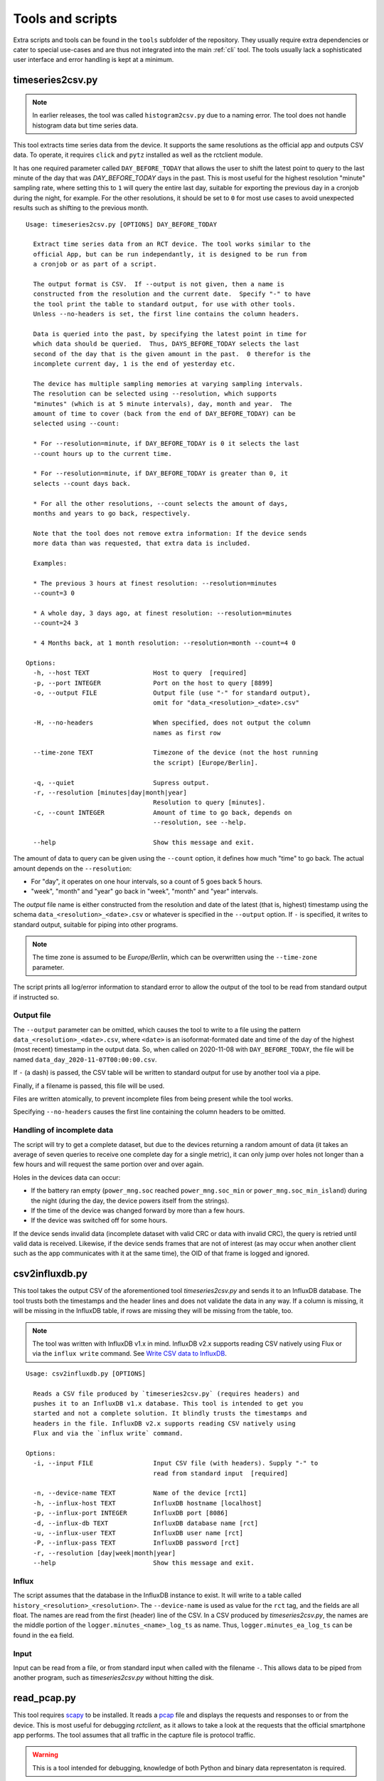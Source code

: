 
.. _tools:

#################
Tools and scripts
#################

Extra scripts and tools can be found in the ``tools`` subfolder of the repository. They usually require extra
dependencies or cater to special use-cases and are thus not integrated into the main :ref:`cli` tool. The tools usually
lack a sophisticated user interface and error handling is kept at a minimum.

timeseries2csv.py
*****************
.. note::

   In earlier releases, the tool was called ``histogram2csv.py`` due to a naming error. The tool does not handle
   histogram data but time series data.

This tool extracts time series data from the device. It supports the same resolutions as the official app and outputs
CSV data. To operate, it requires ``click`` and ``pytz`` installed as well as the rctclient module.

It has one required parameter called ``DAY_BEFORE_TODAY`` that allows the user to shift the latest point to query to
the last minute of the day that was *DAY_BEFORE_TODAY* days in the past. This is most useful for the highest resolution
"minute" sampling rate, where setting this to ``1`` will query the entire last day, suitable for exporting the previous
day in a cronjob during the night, for example. For the other resolutions, it should be set to ``0`` for most use cases
to avoid unexpected results such as shifting to the previous month.

::

   Usage: timeseries2csv.py [OPTIONS] DAY_BEFORE_TODAY

     Extract time series data from an RCT device. The tool works similar to the
     official App, but can be run independantly, it is designed to be run from
     a cronjob or as part of a script.

     The output format is CSV.  If --output is not given, then a name is
     constructed from the resolution and the current date.  Specify "-" to have
     the tool print the table to standard output, for use with other tools.
     Unless --no-headers is set, the first line contains the column headers.

     Data is queried into the past, by specifying the latest point in time for
     which data should be queried.  Thus, DAYS_BEFORE_TODAY selects the last
     second of the day that is the given amount in the past.  0 therefor is the
     incomplete current day, 1 is the end of yesterday etc.

     The device has multiple sampling memories at varying sampling intervals.
     The resolution can be selected using --resolution, which supports
     "minutes" (which is at 5 minute intervals), day, month and year.  The
     amount of time to cover (back from the end of DAY_BEFORE_TODAY) can be
     selected using --count:

     * For --resolution=minute, if DAY_BEFORE_TODAY is 0 it selects the last
     --count hours up to the current time.

     * For --resolution=minute, if DAY_BEFORE_TODAY is greater than 0, it
     selects --count days back.

     * For all the other resolutions, --count selects the amount of days,
     months and years to go back, respectively.

     Note that the tool does not remove extra information: If the device sends
     more data than was requested, that extra data is included.

     Examples:

     * The previous 3 hours at finest resolution: --resolution=minutes
     --count=3 0

     * A whole day, 3 days ago, at finest resolution: --resolution=minutes
     --count=24 3

     * 4 Months back, at 1 month resolution: --resolution=month --count=4 0

   Options:
     -h, --host TEXT                 Host to query  [required]
     -p, --port INTEGER              Port on the host to query [8899]
     -o, --output FILE               Output file (use "-" for standard output),
                                     omit for "data_<resolution>_<date>.csv"

     -H, --no-headers                When specified, does not output the column
                                     names as first row

     --time-zone TEXT                Timezone of the device (not the host running
                                     the script) [Europe/Berlin].

     -q, --quiet                     Supress output.
     -r, --resolution [minutes|day|month|year]
                                     Resolution to query [minutes].
     -c, --count INTEGER             Amount of time to go back, depends on
                                     --resolution, see --help.

     --help                          Show this message and exit.

The amount of data to query can be given using the ``--count`` option, it defines how much "time" to go back. The
actual amount depends on the ``--resolution``:

* For "day", it operates on one hour intervals, so a count of 5 goes back 5 hours.
* "week", "month" and "year" go back in "week", "month" and "year" intervals.

The *output* file name is either constructed from the resolution and date of the latest (that is, highest) timestamp
using the schema ``data_<resolution>_<date>.csv`` or whatever is specified in the ``--output`` option. If ``-`` is
specified, it writes to standard output, suitable for piping into other programs.

.. note::

   The time zone is assumed to be `Europe/Berlin`, which can be overwritten using the ``--time-zone`` parameter.

The script prints all log/error information to standard error to allow the output of the tool to be read from standard
output if instructed so.

Output file
===========
The ``--output`` parameter can be omitted, which causes the tool to write to a file using the pattern
``data_<resolution>_<date>.csv``, where ``<date>`` is an isoformat-formated date and time of the day of the highest
(most recent) timestamp in the output data. So, when called on 2020-11-08 with ``DAY_BEFORE_TODAY``, the file will be
named ``data_day_2020-11-07T00:00:00.csv``.

If ``-`` (a dash) is passed, the CSV table will be written to standard output for use by another tool via a pipe.

Finally, if a filename is passed, this file will be used.

Files are written atomically, to prevent incomplete files from being present while the tool works.

Specifying ``--no-headers`` causes the first line containing the column headers to be omitted.

Handling of incomplete data
===========================
The script will try to get a complete dataset, but due to the devices returning a random amount of data (it takes an
average of seven queries to receive one complete day for a single metric), it can only jump over holes not longer than
a few hours and will request the same portion over and over again.

Holes in the devices data can occur:

* If the battery ran empty (``power_mng.soc`` reached ``power_mng.soc_min`` or ``power_mng.soc_min_island``) during the
  night (during the day, the device powers itself from the strings).
* If the time of the device was changed forward by more than a few hours.
* If the device was switched off for some hours.

If the device sends invalid data (incomplete dataset with valid CRC or data with invalid CRC), the query is retried
until valid data is received. Likewise, if the device sends frames that are not of interest (as may occur when another
client such as the app communicates with it at the same time), the OID of that frame is logged and ignored.

csv2influxdb.py
***************
This tool takes the output CSV of the aforementioned tool `timeseries2csv.py` and sends it to an InfluxDB database. The
tool trusts both the timestamps and the header lines and does not validate the data in any way. If a column is missing,
it will be missing in the InfluxDB table, if rows are missing they will be missing from the table, too.

.. note::

   The tool was written with InfluxDB v1.x in mind. InfluxDB v2.x supports reading CSV natively using Flux or via the
   ``influx write`` command. See `Write CSV data to InfluxDB
   <https://docs.influxdata.com/influxdb/v2.0/write-data/developer-tools/csv/>`_.

::

   Usage: csv2influxdb.py [OPTIONS]

     Reads a CSV file produced by `timeseries2csv.py` (requires headers) and
     pushes it to an InfluxDB v1.x database. This tool is intended to get you
     started and not a complete solution. It blindly trusts the timestamps and
     headers in the file. InfluxDB v2.x supports reading CSV natively using
     Flux and via the `influx write` command.

   Options:
     -i, --input FILE                Input CSV file (with headers). Supply "-" to
                                     read from standard input  [required]

     -n, --device-name TEXT          Name of the device [rct1]
     -h, --influx-host TEXT          InfluxDB hostname [localhost]
     -p, --influx-port INTEGER       InfluxDB port [8086]
     -d, --influx-db TEXT            InfluxDB database name [rct]
     -u, --influx-user TEXT          InfluxDB user name [rct]
     -P, --influx-pass TEXT          InfluxDB password [rct]
     -r, --resolution [day|week|month|year]
     --help                          Show this message and exit.

Influx
======
The script assumes that the database in the InfluxDB instance to exist. It will write to a table called
``history_<resolution>_<resolution>``. The ``--device-name`` is used as value for the ``rct`` tag, and the fields are
all float. The names are read from the first (header) line of the CSV. In a CSV produced by `timeseries2csv.py`, the
names are the middle portion of the ``logger.minutes_<name>_log_ts`` as name. Thus, ``logger.minutes_ea_log_ts`` can be
found in the ``ea`` field.

Input
=====
Input can be read from a file, or from standard input when called with the filename ``-``. This allows data to be piped
from another program, such as `timeseries2csv.py` without hitting the disk.

read_pcap.py
************
This tool requires `scapy <https://scapy.net>`_ to be installed. It reads a `pcap
<https://en.wikipedia.org/wiki/Pcap>`_ file and displays the requests and responses to or from the device. This is most
useful for debugging `rctclient`, as it allows to take a look at the requests that the official smartphone app
performs. The tool assumes that all traffic in the capture file is protocol traffic.

.. warning::

   This is a tool intended for debugging, knowledge of both Python and binary data representaton is required.

The tool does some tricks to try to work around communication errors that appear when multiple requests from different
devices are to be processed, which commonly happens when the app is used on two different phones at the same time or
the device is communicating with the vendor. Further, it removes frames whose content is either ``AT+\r`` or
``0x2b3ce1``. The former is used by the vendors server at the beginning of each communication session (or as
keep-alive), the latter is used by the app which refers to the sequence as "switching to COM protocol". Despite two
protocols mentioned already, both communicate with the same protocol after these initial bytes, so the tool simply
slices them off.

An example how to work with the resulting data is provided at the end.

Preparation
===========
The first thing to do is to capture network traffic. This is most easily done at the router or another central point.
The most commonly used tool for the task is ``TCPDUMP(1)``, which is available for all commonly used operating systems.
Assuming that the device under test has IP address `192.168.0.1`, a command like the following should be all that's
needed for a first try:

``tcpdump -w rct-dump-$(date +%s).pcap host 192.168.0.1``

This command writes a new file with a unique enough name each time it is invoked, allowing for quick jumps between
captures. The host filer makes sure that only traffic to or from the device under test is captured.

Notice that the above command does not differentiate between protocols or TCP ports. This could easily be added to the
capture filter, but for demonstration purposes we'll utilize ``tshark`` from the `wireshark
<https://www.wireshark.org/>`_ project to further filter the traffc:

``tshark -r rct-dump-<timestamp>.pcap -Y 'ip.addr == 192.168.0.1 and tcp.port == 8899' -w rct-dump-<timestamp>.filtered.pcap``

The command reads the source capture file, applies the filter for TCP port 8899 and writes a new file. The new file
will be the input to the `read_pcap.py` tool.

In order for the tool to work, `scapy` needs to be installed, either system-wide or in a virtualenv (``pip install -U
scapy``).

Invocation
==========
The tool expects the input file name as only parameter: ``./read_pcap.py rct-dump-<timestamp>.filtered.pcap``.

.. warning::

   Reading the capture file with scapy is extremely slow and very resource-intensive (mostly RAM). Avoid big files. A
   35MB pcap file may take well over a minute to load.

The tool first prints an overview over the tcp sessions found inside the file. This is not to be confused with the
`Follow TCP stream` feature in Wireshark, which follows the packets in both ways, whereas Scapy splits the sent and
received packets into two streams. This has an important implication: The tool does not show the responses to requests
in a concise manner, but will read one stream after the other. The result is a long list of requests, then a long list
of answers.

An example for the streams looks like this::

   Stream    0 TCP 192.168.0.10:52730 > 192.168.0.1:8899 <PacketList: TCP:187 UDP:0 ICMP:0 Other:0> 6840 bytes
   Stream    1 TCP 192.168.0.1:8899 > 192.168.0.10:52730 <PacketList: TCP:167 UDP:0 ICMP:0 Other:0> 30281 bytes
   Stream    2 TCP 192.168.0.1:3580 > 192.168.0.11:8899 <PacketList: TCP:159 UDP:0 ICMP:0 Other:0> 30281 bytes
   Stream    3 TCP 192.168.0.11:8899 > 192.168.0.1:3580 <PacketList: TCP:159 UDP:0 ICMP:0 Other:0> 0 bytes

There are four streams of two devices (``192.168.0.10`` and ``192.168.0.11``) communicating with the device.

After the streams have been listed, the parsing process begins stream by stream. Each stream may contain multiple
packets, they are parsed one by one in segments. One such segment is shown below::

   NEW INPUT: 2021-05-07 06:36:44.530490 | 2b0104b403a7e6b9c72b0104663f1452e0692b01041ac87aa06c942b0104db2d2d69ae55ab2b010491617c58480f2b0104db11855b0f0a2b01040cb5d21b4894
   frame consumed 9 bytes, 55 remaining
   Frame complete: <ReceiveFrame(cmd=READ, id=b403a7e6, address=0, data=)>
   Received read : battery_placeholder[0].soc_update_since

   frame consumed 9 bytes, 46 remaining
   Frame complete: <ReceiveFrame(cmd=READ, id=663f1452, address=0, data=)>
   Received read : power_mng.n_batteries

   frame consumed 9 bytes, 37 remaining
   Frame complete: <ReceiveFrame(cmd=READ, id=1ac87aa0, address=0, data=)>
   Received read : g_sync.p_ac_load_sum_lp

   frame consumed 10 bytes, 27 remaining
   Frame complete: <ReceiveFrame(cmd=READ, id=db2d69ae, address=0, data=)>
   Received read : g_sync.p_ac_sum_lp

   frame consumed 9 bytes, 18 remaining
   Frame complete: <ReceiveFrame(cmd=READ, id=91617c58, address=0, data=)>
   Received read : g_sync.p_ac_grid_sum_lp

   frame consumed 9 bytes, 9 remaining
   Frame complete: <ReceiveFrame(cmd=READ, id=db11855b, address=0, data=)>
   Received read : dc_conv.dc_conv_struct[0].p_dc_lp

   frame consumed 9 bytes, 0 remaining
   Frame complete: <ReceiveFrame(cmd=READ, id=cb5d21b, address=0, data=)>
   Received read : dc_conv.dc_conv_struct[1].p_dc_lp

   END OF INPUT-SEGMENT

The frame is printed first, with the time stamp encoded in the dump and the hexadecimal output of its contents. The
data is then fed to the frame parser :class:`~rctclient.frame.ReceiveFrame`. The first one shows that it consumed 9
bytes, so the buffer contains 55 more bytes. It is a *READ* command, requesting ID ``0xb403a7e6``. Read-requests do
not carry a payload. The response is usually in another stream (for pcap files created with *tcpdump* at least), so
the response should be further down the output. Other frames follow until the end of the segment is reached and the
next one is fetched from the stream (or the next one).

Sometimes, data can have an invalid checksum. For example::

   CRC mismatch, got 0xBB9B but calculated 0x6E18. Buffer: 2b050597e203f955bb9b
   Attempting to decode while ignoring checksum
   frame consumed 11 bytes, 36 remaining
   Frame complete: <ReceiveFrame(cmd=RESPONSE, id=97e203f9, address=0, data=55)>
   Received reply : power_mng.is_grid                        type: BOOL              value: True

As can be seen, the tool makes a second attempt at decoding the frame, this time ignoring the CRC check. As it is a
tool meant for debugging, this approach is okay. It is not suitable anywhere but in debugging! Anyways, in this
example, the frame was actually valid, but the device probably got confused by requests from multiple apps at once.
Other times, the data is completely unusable.

There is a load of other quirks that the tool tries. One such quirk is that it assumes that a frame does not span
across multiple packets. The protocol documentation makes no such statement, but at least for the devices it seems to
be that way. Thus, if a frame is not complete when a segment ends and the next segment starts with the sequence
``0x002b`` (which is the typical start-sequence of a device), the current frame is discarded and a new one starts
consuming data. This does catch cases where the previous frame has an invalid length value, causing the parser to
consume frame after frame, sometimes hundrets at once. A side-effekt is that if there is more than one frame after such
a broken frame in the segment these are lost.

Decoding unknown data
=====================
Suppose we have a frame that is valid, but the OID is not known yet. In this example the OID is actually in the
registry, but let's pretend it is not and thus neither its name nor data type is known::

   frame consumed 14 bytes, 223 remaining
   Frame complete: <ReceiveFrame(cmd=RESPONSE, id=b403a7e6, address=0, data=47000000)>
   Could not find ID in registry

The above OID ``0xB403A7E6`` got a response payload of ``0x47000000``. Let's try to make sense from the data.

To work with the data, it needs to be converted to a byte stream first. The easiest way is to use `bytearray.fromhex
<https://docs.python.org/3/library/stdtypes.html#bytearray.fromhex>`_:

.. code-block:: pycon

   >>> b = bytearray.fromhex('47000000')
   >>> b
   bytearray(b'G\x00\x00\x00')

With the byte stream in the variable ``b``, let's try to convert it into something usable. For this, `struct.unpack
<https://docs.python.org/3/library/struct.html#struct.unpack>`_ is used with a set of format strings. First, try a 32
bit unsigned integer as is commonly used with `unix timestamps`:

.. code-block:: pycon

   >>> import struct
   >>> struct.unpack('>I', b)[0]
   1191182336
   >>> from datetime import datetime
   >>> datetime.fromtimestamp(1191182336)
   datetime.datetime(2007, 9, 30, 21, 58, 56)

This 'could' very well be a timestamp, albeit representing point in time quite long ago, from 2007. Although it looks
like a false track, it might still be worth checking the app to find a timestamp in that range. Sometimes, timestamps
in the past are set for some settings that have not been updated. Assuming nothing was found, let's try converting it
to a floating point number:

.. code-block:: pycon

   >>> struct.unpack('>f', b)[0]
   32768.0

This looks like a power of two. Search the app again for values that have such a number.

In this example, the data type looks like a number. This is not always the case, for example a sequence of data that
ends with a large number of ``00`` sequences typically contains a string (C uses NULL bytes to terminate strings).
Some OIDs carry additional garbage data after the NULL byte, too, so this is something to look out for.

When lookig up the OID in the registry, we find out that it is ``battery_placeholder[0].soc_update_since`` which has a
data type of *float*, so the last try was correct and ``32768.0`` is the correct result.

